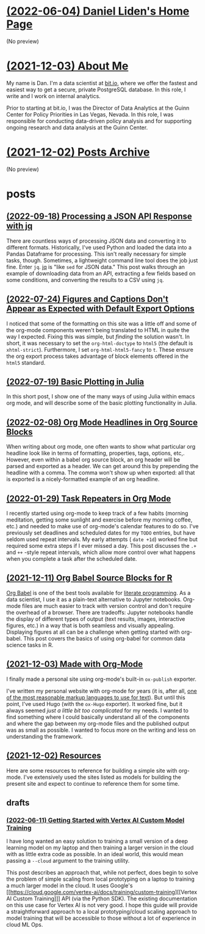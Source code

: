 * [[file:index.org][(2022-06-04) Daniel Liden's Home Page]]
(No preview)
* [[file:about.org][(2021-12-03) About Me]]
My name is Dan. I'm a data scientist at [[https://bit.io][bit.io]], where we offer the fastest and easiest way to get a
secure, private PostgreSQL database. In this role, I write and I work on internal analytics.

Prior to starting at bit.io, I was the Director of Data Analytics at the Guinn Center for Policy Priorities in Las Vegas, Nevada. In this role, I was responsible for conducting data-driven policy analysis and for supporting ongoing research and data analysis at the Guinn Center.
* [[file:archive.org][(2021-12-02) Posts Archive]]
(No preview)
* posts
** [[file:posts/20220918-jq-example.org][(2022-09-18) Processing a JSON API Response with jq]]
There are countless ways of processing JSON data and converting it to different
formats. Historically, I've used Python and loaded the data into a Pandas
Dataframe for processing. This isn't really necessary for simple tasks,
though. Sometimes, a lightweight command line tool does the job just fine. Enter
~jq~. [[https://stedolan.github.io/jq/][jq]] is "like ~sed~ for JSON data." This post walks through an example of
downloading data from an API, extracting a few fields based on some conditions,
and converting the results to a CSV using ~jq~.
** [[file:posts/20220724-html5.org][(2022-07-24) Figures and Captions Don't Appear as Expected with Default Export Options]]
I noticed that some of the formatting on this site was a little off and some of
the org-mode components weren't being translated to HTML in quite the way I
expected. Fixing this was simple, but /finding/ the solution wasn't. In short, it
was necessary to set the ~org-html-doctype~ to ~html5~ (the default is
~xhtml-strict~). Furthermore, I set ~org-html-html5-fancy~ to ~t~. These ensure the
org export process takes advantage of block elements offered in the ~html5~
standard.
** [[file:posts/20220719-julia-plots.org][(2022-07-19) Basic Plotting in Julia]]
In this short post, I show one of the many ways of using Julia within emacs
org mode, and will describe some of the basic plotting functionality in Julia.
** [[file:posts/20220208-org-source.org][(2022-02-08) Org Mode Headlines in Org Source Blocks]]
When writing about org mode, one often wants to show what particular org
headline look like in terms of formatting, properties, tags, options,
etc,. However, even within a babel org source block, an org header will be
parsed and exported as a header. We can get around this by prepending the
headline with a comma. The comma won't show up when exported: all that is
exported is a nicely-formatted example of an org headline.
** [[file:posts/20220116-org-time.org][(2022-01-29) Task Repeaters in Org Mode]]
I recently started using org-mode to keep track of a few habits (morning
meditation, getting some sunlight and exercise before my morning coffee, etc.)
and needed to make use of org-mode's calendar features to do so. I've previously
set deadlines and scheduled dates for my ~TODO~ entries, but have seldom used
repeat intervals. My early attempts ( ~date +1d~) worked fine but required some
extra steps if I ever missed a day. This post discusses the ~.+~ and ~++~
-style repeat intervals, which allow more control over what happens when you
complete a task after the scheduled date.
** [[file:posts/20211209-R-babel.org][(2021-12-11) Org Babel Source Blocks for R]]
[[https://orgmode.org/worg/org-contrib/babel/intro.html][Org Babel]] is one of the best tools available for [[https://www-cs-faculty.stanford.edu/~knuth/lp.html][literate programming]]. As a data scientist, I use it
as a plain-text alternative to Jupyter notebooks. Org-mode files are much easier to track with
version control and don't require the overhead of a browser. There are tradeoffs: Jupyter notebooks
handle the display of different types of output (text results, images, interactive figures, etc.) in
a way that is both seamless and visually appealing. Displaying figures at all can be a challenge
when getting started with org-babel. This post covers the basics of using org-babel for common data
science tasks in R.
** [[file:posts/20211203-this-site.org][(2021-12-03) Made with Org-Mode]]
I finally made a personal site using org-mode's built-in ~ox-publish~ exporter.

I've written my personal website with org-mode for years (it is, after all, [[https://karl-voit.at/2017/09/23/orgmode-as-markup-only/][one of the most
reasonable markup languages to use for text]]). But until this point, I've used Hugo (with the ~ox-Hugo~
exporter). It worked fine, but it always seemed /just a little bit too complicated/ for my needs. I
wanted to find something where I could basically understand all of the components and where the gap
between my org-mode files and the published output was as small as possible. I wanted to focus more
on the writing and less on understanding the framework.
** [[file:posts/20211201-resources.org][(2021-12-02) Resources]]
Here are some resources to reference for building a simple site with org-mode. I've extensively
used the sites listed as models for building the present site and expect to continue to reference
them for some time.
** drafts
*** [[file:posts/drafts/20220611-vertex.org][(2022-06-11) Getting Started with Vertex AI Custom Model Training]]
I have long wanted an easy solution to training a small version of a deep learning
model on my laptop and then training a larger version in the cloud with as
little extra code as possible. In an ideal world, this would mean passing a
~--cloud~ argument to the training utility.

This post describes an approach that, while not perfect, does begin to solve the
problem of simple scaling from local prototyping on a laptop to training a much
larger model in the cloud. It uses Google's [[https://cloud.google.com/vertex-ai/docs/training/custom-training][[Vertex AI Custom Training]​]] API
(via the Python SDK). The existing documentation on this use case for Vertex AI
is not very good. I hope this guide will provide a straightforward approach to a
local prototyping/cloud scaling approach to model training that will be
accessible to those without a lot of experience in cloud ML Ops.